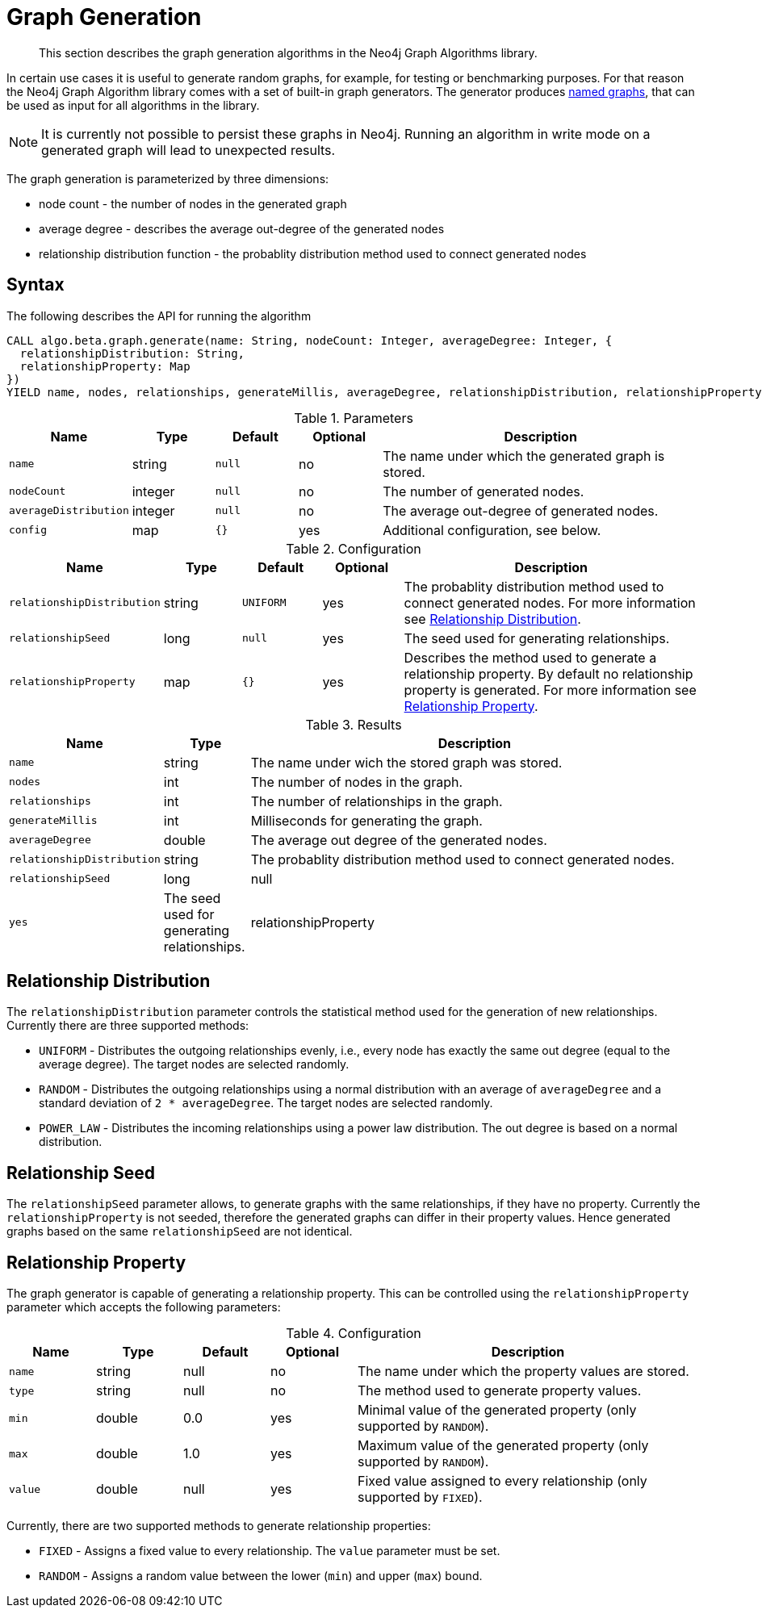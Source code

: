 [[labs-graph-generation]]
= Graph Generation

[abstract]
--
This section describes the graph generation algorithms in the Neo4j Graph Algorithms library.
--

In certain use cases it is useful to generate random graphs, for example, for testing or benchmarking purposes.
For that reason the Neo4j Graph Algorithm library comes with a set of built-in graph generators.
The generator produces <<named-graph, named graphs>>, that can be used as input for all algorithms in the library.

[NOTE]
====
It is currently not possible to persist these graphs in Neo4j.
Running an algorithm in write mode on a generated graph will lead to unexpected results.
====

The graph generation is parameterized by three dimensions:

 * node count - the number of nodes in the generated graph
 * average degree - describes the average out-degree of the generated nodes
 * relationship distribution function - the probablity distribution method used to connect generated nodes


[[labs-graph-generation-syntax]]
== Syntax

.The following describes the API for running the algorithm
[source, cypher]
----
CALL algo.beta.graph.generate(name: String, nodeCount: Integer, averageDegree: Integer, {
  relationshipDistribution: String,
  relationshipProperty: Map
})
YIELD name, nodes, relationships, generateMillis, averageDegree, relationshipDistribution, relationshipProperty
----

.Parameters
[opts="header",cols="1m,1,1m,1,4"]
|===
| Name                  | Type    | Default | Optional | Description
| name                  | string  | null    | no       | The name under which the generated graph is stored.
| nodeCount             | integer | null    | no       | The number of generated nodes.
| averageDistribution   | integer | null    | no       | The average out-degree of generated nodes.
| config                | map     | {}      | yes      | Additional configuration, see below.
|===

.Configuration
[opts="header",cols="1m,1,1m,1,4"]
|===
| Name                      | Type      | Default  | Optional | Description
| relationshipDistribution  | string    | UNIFORM  | yes      | The probablity distribution method used to connect generated nodes. For more information see <<labs-graph-generation-distribution>>.
| relationshipSeed  | long    | null  | yes      | The seed used for generating relationships.
| relationshipProperty      | map       | {}       | yes      | Describes the method used to generate a relationship property. By default no relationship property is generated. For more information see <<labs-graph-generation-relationship-property>>.
|===

.Results
[opts="header",cols="1m,1,6"]
|===
| Name                      | Type       | Description
| name                      | string     | The name under wich the stored graph was stored.
| nodes                     | int        | The number of nodes in the graph.
| relationships             | int        | The number of relationships in the graph.
| generateMillis            | int        | Milliseconds for generating the graph.
| averageDegree             | double     | The average out degree of the generated nodes.
| relationshipDistribution  | string     | The probablity distribution method used to connect generated nodes.
| relationshipSeed  | long    | null  | yes      | The seed used for generating relationships.
| relationshipProperty      | string     | The configuration of the generated relationship property.
|===

[[labs-graph-generation-distribution]]
== Relationship Distribution

The `relationshipDistribution` parameter controls the statistical method used for the generation of new relationships.
Currently there are three supported methods:

* `UNIFORM` - Distributes the outgoing relationships evenly, i.e., every node has exactly the same out degree (equal to the average degree). The target nodes are selected randomly.
* `RANDOM` - Distributes the outgoing relationships using a normal distribution with an average of `averageDegree` and a standard deviation of `2 * averageDegree`. The target nodes are selected randomly.
* `POWER_LAW` - Distributes the incoming relationships using a power law distribution. The out degree is based on a normal distribution.


[[labs-graph-generation-seed]]
== Relationship Seed

The `relationshipSeed` parameter allows, to generate graphs with the same relationships, if they have no property.
Currently the `relationshipProperty` is not seeded, therefore the generated graphs can differ in their property values.
Hence generated graphs based on the same `relationshipSeed` are not identical.

[[labs-graph-generation-relationship-property]]
== Relationship Property

The graph generator is capable of generating a relationship property.
This can be controlled using the `relationshipProperty` parameter which accepts the following parameters:

.Configuration
[opts="header",cols="1m,1,1,1,4"]
|===
| Name    | Type      | Default | Optional  | Description
| name    | string    | null    | no        | The name under which the property values are stored.
| type    | string    | null    | no        | The method used to generate property values.
| min     | double    | 0.0     | yes       | Minimal value of the generated property (only supported by `RANDOM`).
| max     | double    | 1.0     | yes       | Maximum value of the generated property (only supported by `RANDOM`).
| value   | double    | null    | yes       | Fixed value assigned to every relationship (only supported by `FIXED`).
|===

Currently, there are two supported methods to generate relationship properties:

* `FIXED` - Assigns a fixed value to every relationship. The `value` parameter must be set.
* `RANDOM` - Assigns a random value between the lower (`min`) and upper (`max`) bound.
